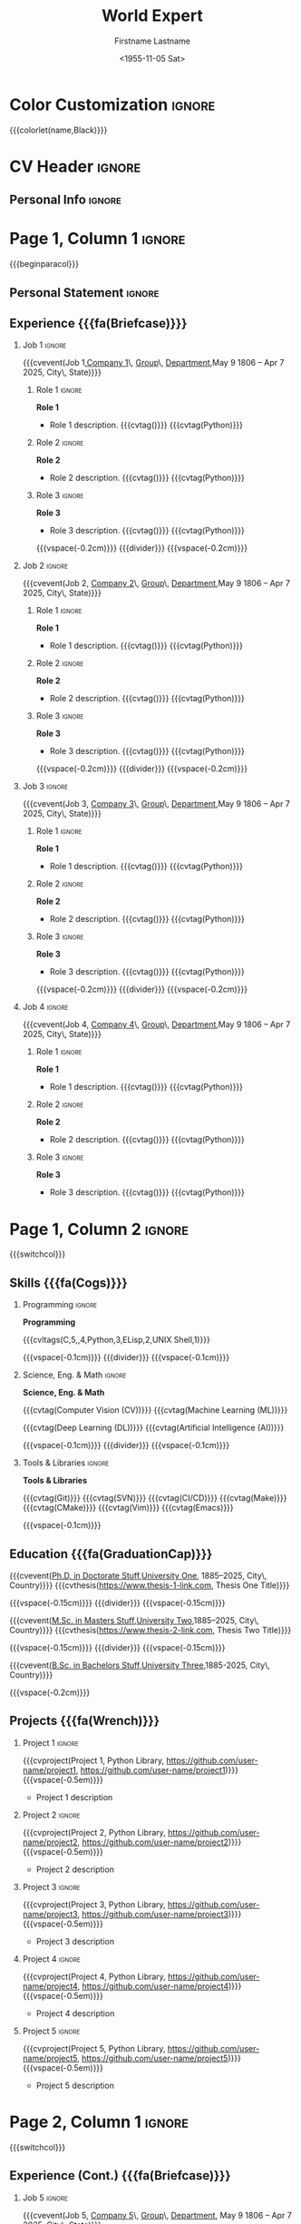 * Config :noexport:
#+RESUMEL_TEMPLATE: altacv
#+RESUMEL_GEOMETRY: left=1.25cm,right=1.25cm,top=1.5cm,bottom=1.5cm,columnsep=1.2cm
#+RESUMEL_ALTACV_COLUMNRATIO: 0.6
#+RESUMEL_MAIN_FONT_XELATEX: Roboto Slab
#+RESUMEL_SANS_FONT_XELATEX: Lato
#+RESUMEL_MAIN_FONT_PDFLATEX: roboto
#+RESUMEL_SANS_FONT_PDFLATEX: lato
#+TITLE: World Expert
#+AUTHOR: Firstname Lastname
#+DATE: <1955-11-05 Sat>
#+EXPORT_FILE_NAME: ../results/altacv-complex.pdf
#+LATEX_HEADER: \columnratio{0.6} % Set the left/right column width ratio to 6:4.
#+LATEX_HEADER: \usepackage[bottom]{footmisc}
#+OPTIONS: toc:nil title:nil H:2

* Color Customization :ignore:
# colorlet macro: {{{colorlet(var,color)}}}
#       var options:
#               name, tagline, heading, headingrule, subheading, accent, emphasis, body, color0, color1, color2
#       color options:
#               Black, SlateGrey, LightGrey, DarkPastelRed, PastelRed, Blue, DarkBlue, GoldenEarth, CoolSky, SoftSkyBlue
{{{colorlet(name,Black)}}}

* CV Header :ignore:
** Personal Info :ignore:
#+begin_export latex
\personalinfo{
  \location{City, State}
  \phone{+1 (555) 555-1234}
  \email{user@foo.bar}
  \homepage{www.foo.bar}
  \linkedin{user-name}
  \github{username}
}
\makecvheader
#+end_export

* Page 1, Column 1 :ignore:
{{{beginparacol}}}

** Personal Statement :ignore:
#+begin_export latex
 \vspace{1.0em}
 \begin{quote}
 Seeking a fantastic new role.
 \end{quote}
#+end_export

** Experience {{{fa(Briefcase)}}}
*** Job 1 :ignore:
{{{cvevent(Job 1,\href{https://www.company-1-site.com}{Company 1}\, \href{https://www.company-1-site.com/department/group}{Group}\, \href{https://www.company-1-site.com/department}{Department},May 9 1806 -- Apr 7 2025, City\, State)}}}

**** Role 1 :ignore:
*Role 1*
- Role 1 description. {{{cvtag(\Cplusplus)}}} {{{cvtag(Python)}}}

**** Role 2 :ignore:
*Role 2*
- Role 2 description. {{{cvtag(\Cplusplus)}}} {{{cvtag(Python)}}}

**** Role 3 :ignore:
*Role 3*
- Role 3 description. {{{cvtag(\Cplusplus)}}} {{{cvtag(Python)}}}

{{{vspace(-0.2cm)}}}
{{{divider}}}
{{{vspace(-0.2cm)}}}

*** Job 2 :ignore:
{{{cvevent(Job 2, \href{https://www.company-2-site.com}{Company 2}\, \href{https://www.company-2-site.com/department/group}{Group}\, \href{https://www.company-2-site.com/department}{Department},May 9 1806 -- Apr 7 2025, City\, State)}}}

**** Role 1 :ignore:
*Role 1*
- Role 1 description. {{{cvtag(\Cplusplus)}}} {{{cvtag(Python)}}}

**** Role 2 :ignore:
*Role 2*
- Role 2 description. {{{cvtag(\Cplusplus)}}} {{{cvtag(Python)}}}

**** Role 3 :ignore:
*Role 3*
- Role 3 description. {{{cvtag(\Cplusplus)}}} {{{cvtag(Python)}}}

{{{vspace(-0.2cm)}}}
{{{divider}}}
{{{vspace(-0.2cm)}}}

*** Job 3 :ignore:
{{{cvevent(Job 3, \href{https://www.company-3-site.com}{Company 3}\, \href{https://www.company-3-site.com/department/group}{Group}\, \href{https://www.company-3-site.com/department}{Department},May 9 1806 -- Apr 7 2025, City\, State)}}}

**** Role 1 :ignore:
*Role 1*
- Role 1 description. {{{cvtag(\Cplusplus)}}} {{{cvtag(Python)}}}

**** Role 2 :ignore:
*Role 2*
- Role 2 description. {{{cvtag(\Cplusplus)}}} {{{cvtag(Python)}}}

**** Role 3 :ignore:
*Role 3*
- Role 3 description. {{{cvtag(\Cplusplus)}}} {{{cvtag(Python)}}}

{{{vspace(-0.2cm)}}}
{{{divider}}}
{{{vspace(-0.2cm)}}}

*** Job 4 :ignore:
{{{cvevent(Job 4, \href{https://www.company-3-site.com}{Company 4}\, \href{https://www.company-4-site.com/department/group}{Group}\, \href{https://www.company-4-site.com/department}{Department},May 9 1806 -- Apr 7 2025, City\, State)}}}

**** Role 1 :ignore:
*Role 1*
- Role 1 description. {{{cvtag(\Cplusplus)}}} {{{cvtag(Python)}}}

**** Role 2 :ignore:
*Role 2*
- Role 2 description. {{{cvtag(\Cplusplus)}}} {{{cvtag(Python)}}}

**** Role 3 :ignore:
*Role 3*
- Role 3 description. {{{cvtag(\Cplusplus)}}} {{{cvtag(Python)}}}

# {{{vspace(-0.2cm)}}}
# {{{divider}}}
# {{{vspace(-0.2cm)}}}


* Page 1, Column 2 :ignore:
# Switch to the right column - will automatically move to the next page.
{{{switchcol}}}

** Skills {{{fa(Cogs)}}}
*** Programming :ignore:
*Programming*

{{{cvltags(C,5,\Cplusplus,4,Python,3,ELisp,2,UNIX Shell,1)}}}

{{{vspace(-0.1cm)}}}
{{{divider}}}
{{{vspace(-0.1cm)}}}

*** Science, Eng. & Math :ignore:
*Science, Eng. & Math*

{{{cvtag(Computer Vision (CV))}}} {{{cvtag(Machine Learning (ML))}}}

{{{cvtag(Deep Learning (DL))}}} {{{cvtag(Artificial Intelligence (AI))}}}

{{{vspace(-0.1cm)}}}
{{{divider}}}
{{{vspace(-0.1cm)}}}

*** Tools & Libraries :ignore:
*Tools & Libraries*

{{{cvtag(Git)}}} {{{cvtag(SVN)}}} {{{cvtag(CI/CD)}}} {{{cvtag(Make)}}} {{{cvtag(CMake)}}} {{{cvtag(Vim)}}} {{{cvtag(Emacs)}}}

{{{vspace(-0.1cm)}}}

** Education {{{fa(GraduationCap)}}}
{{{cvevent(\href{http://www.university-1.com/department}{Ph.D. in Doctorate Stuff},\href{http://www.university-1.com}{University One}, 1885--2025, City\, Country)}}}
{{{cvthesis(https://www.thesis-1-link.com, Thesis One Title)}}}

{{{vspace(-0.15cm)}}}
{{{divider}}}
{{{vspace(-0.15cm)}}}

{{{cvevent(\href{http://www.university-2.com}{M.Sc. in Masters Stuff},\href{http://www.university-2.com}{University Two},1885--2025, City\, Country)}}}
{{{cvthesis(https://www.thesis-2-link.com, Thesis Two Title)}}}

{{{vspace(-0.15cm)}}}
{{{divider}}}
{{{vspace(-0.15cm)}}}

{{{cvevent(\href{http://www.university-3.com}{B.Sc. in Bachelors Stuff},\href{http://www.university-3.com/}{University Three},1885-2025, City\, Country)}}}

{{{vspace(-0.2cm)}}}

** Projects {{{fa(Wrench)}}}
*** Project 1 :ignore:
{{{cvproject(Project 1, Python Library, https://github.com/user-name/project1, https://github.com/user-name/project1)}}}
{{{vspace(-0.5em)}}}
- Project 1 description

*** Project 2 :ignore:
{{{cvproject(Project 2, Python Library, https://github.com/user-name/project2, https://github.com/user-name/project2)}}}
{{{vspace(-0.5em)}}}
- Project 2 description

*** Project 3 :ignore:
{{{cvproject(Project 3, Python Library, https://github.com/user-name/project3, https://github.com/user-name/project3)}}}
{{{vspace(-0.5em)}}}
- Project 3 description

*** Project 4 :ignore:
{{{cvproject(Project 4, Python Library, https://github.com/user-name/project4, https://github.com/user-name/project4)}}}
{{{vspace(-0.5em)}}}
- Project 4 description

*** Project 5 :ignore:
{{{cvproject(Project 5, Python Library, https://github.com/user-name/project5, https://github.com/user-name/project5)}}}
{{{vspace(-0.5em)}}}
- Project 5 description

# ** Newpage :ignore:
# {{{new-page}}}

* Page 2, Column 1 :ignore:
# Switch to the left column - will automatically move to the next page.
{{{switchcol}}}

** Experience (Cont.) {{{fa(Briefcase)}}}

*** Job 5 :ignore:
{{{cvevent(Job 5, \href{https://www.company-5-site.com}{Company 5}\, \href{https://www.company-5-site.com/department/group}{Group}\, \href{https://www.company-5-site.com/department}{Department}, May 9 1806 -- Apr 7 2025, City\, State)}}}

**** Role 1 :ignore:
*Role 1*
- Role 1 description. {{{cvtag(\Cplusplus)}}} {{{cvtag(Python)}}}

**** Role 2 :ignore:
*Role 2*
- Role 2 description. {{{cvtag(\Cplusplus)}}} {{{cvtag(Python)}}}

**** Role 3 :ignore:
*Role 3*
- Role 3 description. {{{cvtag(\Cplusplus)}}} {{{cvtag(Python)}}}

{{{vspace(-0.2cm)}}}
{{{divider}}}
{{{vspace(-0.2cm)}}}

*** Job 6 :ignore:
{{{cvevent(Job 6,\href{https://www.company-6-site.com}{Company 6}\, \href{https://www.company-6-site.com/department/group}{Group}\, \href{https://www.company-6-site.com/department}{Department},May 9 1806 -- Apr 7 2025,City\, State)}}}

**** Role 1 :ignore:
*Role 1*
- Role 1 description. {{{cvtag(\Cplusplus)}}} {{{cvtag(Python)}}}

**** Role 2 :ignore:
*Role 2*
- Role 2 description. {{{cvtag(\Cplusplus)}}} {{{cvtag(Python)}}}

**** Role 3 :ignore:
*Role 3*
- Role 3 description. {{{cvtag(\Cplusplus)}}} {{{cvtag(Python)}}}

{{{vspace(-0.2cm)}}}
{{{divider}}}
{{{vspace(-0.2cm)}}}

# ** Newpage :ignore:
# {{{new-page}}}

** Wheel Chart {{{fa(ChartPie)}}}

# Usage: wheelchart(outer wheel radius,inner wheel radius,
#                   value 1,text width 1,color 1,detail 1,
#                   ...
#                   value 5,text width 5,color 5,detail 5,
#
# Note: Up to 5 wheel items can be inserted.  If more are required, adjust the
#       wheelchart macro in resumel.org
{{{wheelchart(1.5cm,0.5cm,
  6,8em,accent!30,Sleep\, \\beautiful sleep,
  3,8em,accent!40,Hopeful novelist by night,
  8,8em,accent!60,Daytime job,
  2,10em,accent,Sports and relaxation,
  5,6em,accent!20,Spending time with family)}}}

* Page 2, Column 2 :ignore:
# Switch to the right column
{{{switchcol}}}

** Projects (Cont.) {{{fa(Wrench)}}}
*** Project 6 :ignore:
{{{cvproject(Project 6, ELisp Library, https://github.com/user-name/project6, https://github.com/user-name/project6)}}}
{{{vspace(-0.3em)}}}
- Project 6 description.

{{{vspace(-0.2em)}}}

*** Project 7 :ignore:
{{{cvproject(Project 7, ELisp Library, https://github.com/user-name/project7, https://github.com/user-name/project7)}}}
{{{vspace(-0.3em)}}}
- Project 7 description.

{{{vspace(-0.2em)}}}

** Awards {{{fa(Trophy)}}}
{{{cvachievement(\faTrophy,\href{https://www.award-1.com}{Company 1} Award 1,\small\cvDateMarker Jun 1885 | Award 1 description)}}}

{{{cvachievement(\faHeartbeat,\href{https://www.award-1.com}{Company 2} Award 2,\small\cvDateMarker Jun 1885 | Award 2 description)}}}

{{{cvachievement(\faHeartbeat,\href{https://www.award-1.com}{Company 3} Award 3,\small\cvDateMarker Jun 1885 | Award 3 description)}}}

* Back Matter :ignore:
{{{endparacol}}}
